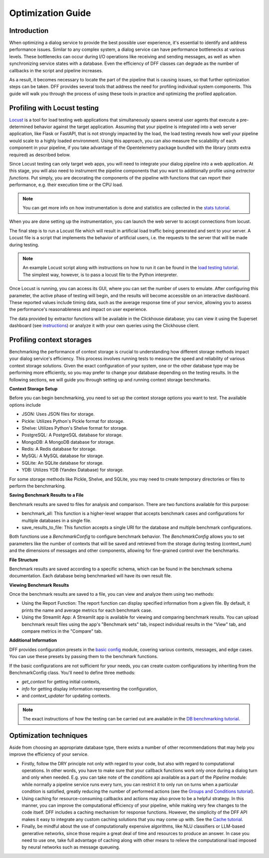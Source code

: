 Optimization Guide
------------------

Introduction
~~~~~~~~~~~~

When optimizing a dialog service to provide the best possible user experience,
it's essential to identify and address performance issues.
Similar to any complex system, a dialog service can have performance bottlenecks at various levels.
These bottlenecks can occur during I/O operations like receiving and sending messages,
as well as when synchronizing service states with a database.
Even the efficiency of DFF classes can degrade
as the number of callbacks in the script and pipeline increases.

As a result, it becomes necessary to locate the part of the pipeline that is causing issues, so that
further optimization steps can be taken. DFF provides several tools that address the need for
profiling individual system components. This guide will walk you through the process
of using these tools in practice and optimizing the profiled application.

Profiling with Locust testing
~~~~~~~~~~~~~~~~~~~~~~~~~~~~~

`Locust <https://locust.io/>`__ is a tool for load testing web applications that
simultaneously spawns several user agents that execute a pre-determined behavior
against the target application. Assuming that your pipeline is integrated into a web
server application, like Flask or FastAPI, that is not strongly impacted by the load,
the load testing reveals how well your pipeline would scale to a highly loaded environment.
Using this approach, you can also measure the scalability of each component in your pipeline,
if you take advantage of the Opentelemetry package bundled with the library (`stats` extra required)
as described below.

Since Locust testing can only target web apps, you will need to integrate your dialog pipeline into a web application.
At this stage, you will also need to instrument the pipeline components that you want to additionally profile
using `extractor functions`. Put simply, you are decorating the components of the pipeline
with functions that can report their performance, e.g. their execution time or the CPU load.

.. note::

    You can get more info on how instrumentation is done and statistics are collected
    in the `stats tutorial <../tutorials/tutorials.stats.1_extractor_functions.py>`__.

When you are done setting up the instrumentation, you can launch the web server to accept connections from locust.

The final step is to run a Locust file which will result in artificial load traffic being generated and sent to your server.
A Locust file is a script that implements the behavior of artificial users,
i.e. the requests to the server that will be made during testing.

.. note::

    An example Locust script along with instructions on how to run it can be found in the
    `load testing tutorial <../tutorials/tutorials.messengers.web_api_interface.3_load_testing_with_locust.py>`__.
    The simplest way, however, is to pass a locust file to the Python interpreter.

Once Locust is running, you can access its GUI, where you can set the number of users to emulate.
After configuring this parameter, the active phase of testing will begin,
and the results will become accessible on an interactive dashboard.
These reported values include timing data, such as the average response time of your service,
allowing you to assess the performance's reasonableness and impact on user experience.

The data provided by extractor functions will be available in the Clickhouse database;
you can view it using the Superset dashboard (see `instructions <./superset_guide.html>`__)
or analyze it with your own queries using the Clickhouse client.

Profiling context storages
~~~~~~~~~~~~~~~~~~~~~~~~~~~~

Benchmarking the performance of context storage is crucial to understanding
how different storage methods impact your dialog service's efficiency.
This process involves running tests to measure the speed and reliability of various context storage solutions.
Given the exact configuration of your system, one or the other database type may be performing more efficiently,
so you may prefer to change your database depending on the testing results.
In the following sections, we will guide you through setting up and running context storage benchmarks.

**Context Storage Setup**

Before you can begin benchmarking, you need to set up the context storage options you want to test.
The available options include

* JSON: Uses JSON files for storage.
* Pickle: Utilizes Python's Pickle format for storage.
* Shelve: Utilizes Python's Shelve format for storage.
* PostgreSQL: A PostgreSQL database for storage.
* MongoDB: A MongoDB database for storage.
* Redis: A Redis database for storage.
* MySQL: A MySQL database for storage.
* SQLite: An SQLite database for storage.
* YDB: Utilizes YDB (Yandex Database) for storage.

For some storage methods like Pickle, Shelve, and SQLite, you may need to create temporary directories or files
to perform the benchmarking.

**Saving Benchmark Results to a File**

Benchmark results are saved to files for analysis and comparison.
There are two functions available for this purpose:

* benchmark_all: This function is a higher-level wrapper that accepts benchmark cases and configurations for multiple databases in a single file.
* save_results_to_file: This function accepts a single URI for the database and multiple benchmark configurations.

Both functions use a `BenchmarkConfig` to configure benchmark behavior.
The `BenchmarkConfig` allows you to set parameters
like the number of contexts that will be saved and retrieved from the storage during testing (context_num)
and the dimensions of messages and other components,
allowing for fine-grained control over the benchmarks.

**File Structure**

Benchmark results are saved according to a specific schema,
which can be found in the benchmark schema documentation.
Each database being benchmarked will have its own result file.

**Viewing Benchmark Results**

Once the benchmark results are saved to a file, you can view and analyze them using two methods:

* Using the Report Function: The report function can display specified information from a given file. By default, it prints the name and average metrics for each benchmark case.
* Using the Streamlit App: A Streamlit app is available for viewing and comparing benchmark results. You can upload benchmark result files using the app's "Benchmark sets" tab, inspect individual results in the "View" tab, and compare metrics in the "Compare" tab.

**Additional Information**

DFF provides configuration presets in the `basic config <../apiref/dff.utils.db_benchmarks.basic_config.py>`__ module,
covering various contexts, messages, and edge cases.
You can use these presets by passing them to the benchmark functions.

If the basic configurations are not sufficient for your needs, you can create custom configurations by inheriting from the BenchmarkConfig class.
You'll need to define three methods:

* `get_context` for getting initial contexts,
* `info` for getting display information representing the configuration,
* and `context_updater` for updating contexts.

.. note::

    The exact instructions of how the testing can be carried out are available in the
    `DB benchmarking tutorial <../tutorials/tutorials.context_storages.8_db_benchmarking.py>`__.

Optimization techniques
~~~~~~~~~~~~~~~~~~~~~~~

Aside from choosing an appropriate database type, there exists a number of other recommendations
that may help you improve the efficiency of your service.

* Firstly, follow the DRY principle not only with regard to your code, but also with regard to
  computational operations. In other words, you have to make sure that your callback functions work only once
  during a dialog turn and only when needed. E.g. you can take note of the `conditions` api available as a part
  of the `Pipeline` module: while normally a pipeline service runs every turn, you can restrict it
  to only run on turns when a particular condition is satisfied, greatly reducing
  the number of performed actions (see the
  `Groups and Conditions tutorial <../tutorials/tutorials.pipeline.4_groups_and_conditions_full.py>`__).

* Using caching for resource-consuming callbacks and actions may also prove to be a helpful strategy.
  In this manner, you can improve the computational efficiency of your pipeline,
  while making very few changes to the code itself. DFF includes a caching mechanism
  for response functions. However, the simplicity
  of the DFF API makes it easy to integrate any custom caching solutions that you may come up with.
  See the `Cache tutorial <../tutorials/tutorials.utils.1_cache.py>`__.

* Finally, be mindful about the use of computationally expensive algorithms, like NLU classifiers
  or LLM-based generative networks, since those require a great deal of time and resources
  to produce an answer. In case you need to use one, take full advantage of caching along with
  other means to relieve the computational load imposed by neural networks such as message queueing.

..
    todo: add a link to a user guide about using message queueing.
